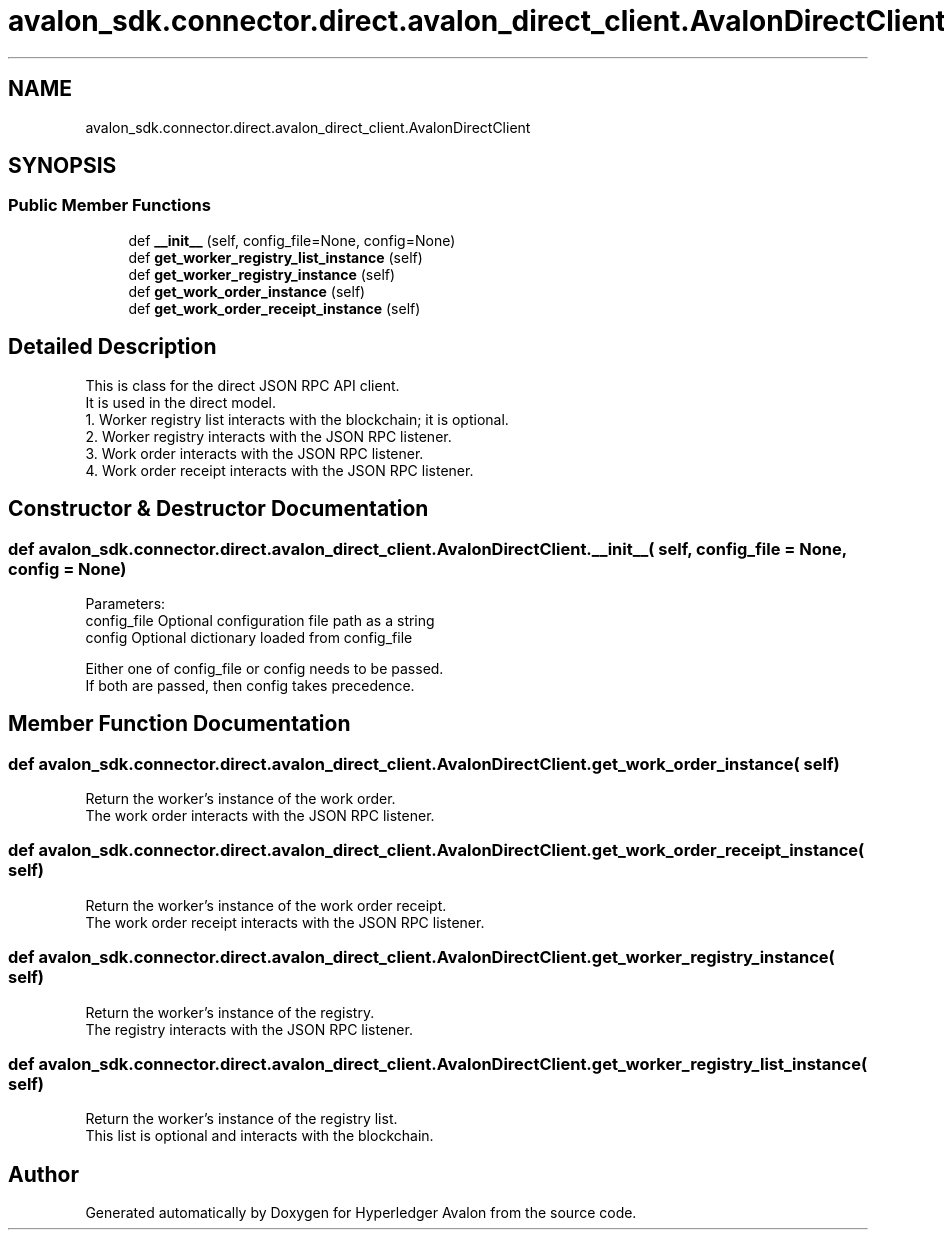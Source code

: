 .TH "avalon_sdk.connector.direct.avalon_direct_client.AvalonDirectClient" 3 "Wed May 6 2020" "Version 0.5.0.dev1" "Hyperledger Avalon" \" -*- nroff -*-
.ad l
.nh
.SH NAME
avalon_sdk.connector.direct.avalon_direct_client.AvalonDirectClient
.SH SYNOPSIS
.br
.PP
.SS "Public Member Functions"

.in +1c
.ti -1c
.RI "def \fB__init__\fP (self, config_file=None, config=None)"
.br
.ti -1c
.RI "def \fBget_worker_registry_list_instance\fP (self)"
.br
.ti -1c
.RI "def \fBget_worker_registry_instance\fP (self)"
.br
.ti -1c
.RI "def \fBget_work_order_instance\fP (self)"
.br
.ti -1c
.RI "def \fBget_work_order_receipt_instance\fP (self)"
.br
.in -1c
.SH "Detailed Description"
.PP 

.PP
.nf
This is class for the direct JSON RPC API client.
It is used in the direct model.
1. Worker registry list interacts with the blockchain; it is optional.
2. Worker registry interacts with the JSON RPC listener.
3. Work order interacts with the JSON RPC listener.
4. Work order receipt interacts with the JSON RPC listener.

.fi
.PP
 
.SH "Constructor & Destructor Documentation"
.PP 
.SS "def avalon_sdk\&.connector\&.direct\&.avalon_direct_client\&.AvalonDirectClient\&.__init__ ( self,  config_file = \fCNone\fP,  config = \fCNone\fP)"

.PP
.nf
Parameters:
config_file Optional configuration file path as a string
config      Optional dictionary loaded from config_file

Either one of config_file or config needs to be passed.
If both are passed, then config takes precedence.

.fi
.PP
 
.SH "Member Function Documentation"
.PP 
.SS "def avalon_sdk\&.connector\&.direct\&.avalon_direct_client\&.AvalonDirectClient\&.get_work_order_instance ( self)"

.PP
.nf
Return the worker's instance of the work order.
The work order interacts with the JSON RPC listener.

.fi
.PP
 
.SS "def avalon_sdk\&.connector\&.direct\&.avalon_direct_client\&.AvalonDirectClient\&.get_work_order_receipt_instance ( self)"

.PP
.nf
Return the worker's instance of the work order receipt.
The work order receipt interacts with the JSON RPC listener.

.fi
.PP
 
.SS "def avalon_sdk\&.connector\&.direct\&.avalon_direct_client\&.AvalonDirectClient\&.get_worker_registry_instance ( self)"

.PP
.nf
Return the worker's instance of the registry.
The registry interacts with the JSON RPC listener.

.fi
.PP
 
.SS "def avalon_sdk\&.connector\&.direct\&.avalon_direct_client\&.AvalonDirectClient\&.get_worker_registry_list_instance ( self)"

.PP
.nf
Return the worker's instance of the registry list.
This list is optional and interacts with the blockchain.

.fi
.PP
 

.SH "Author"
.PP 
Generated automatically by Doxygen for Hyperledger Avalon from the source code\&.
